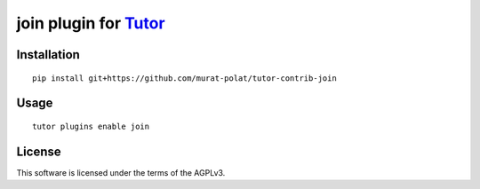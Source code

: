 join plugin for `Tutor <https://docs.tutor.overhang.io>`__
===================================================================================

Installation
------------

::

    pip install git+https://github.com/murat-polat/tutor-contrib-join

Usage
-----

::

    tutor plugins enable join


License
-------

This software is licensed under the terms of the AGPLv3.